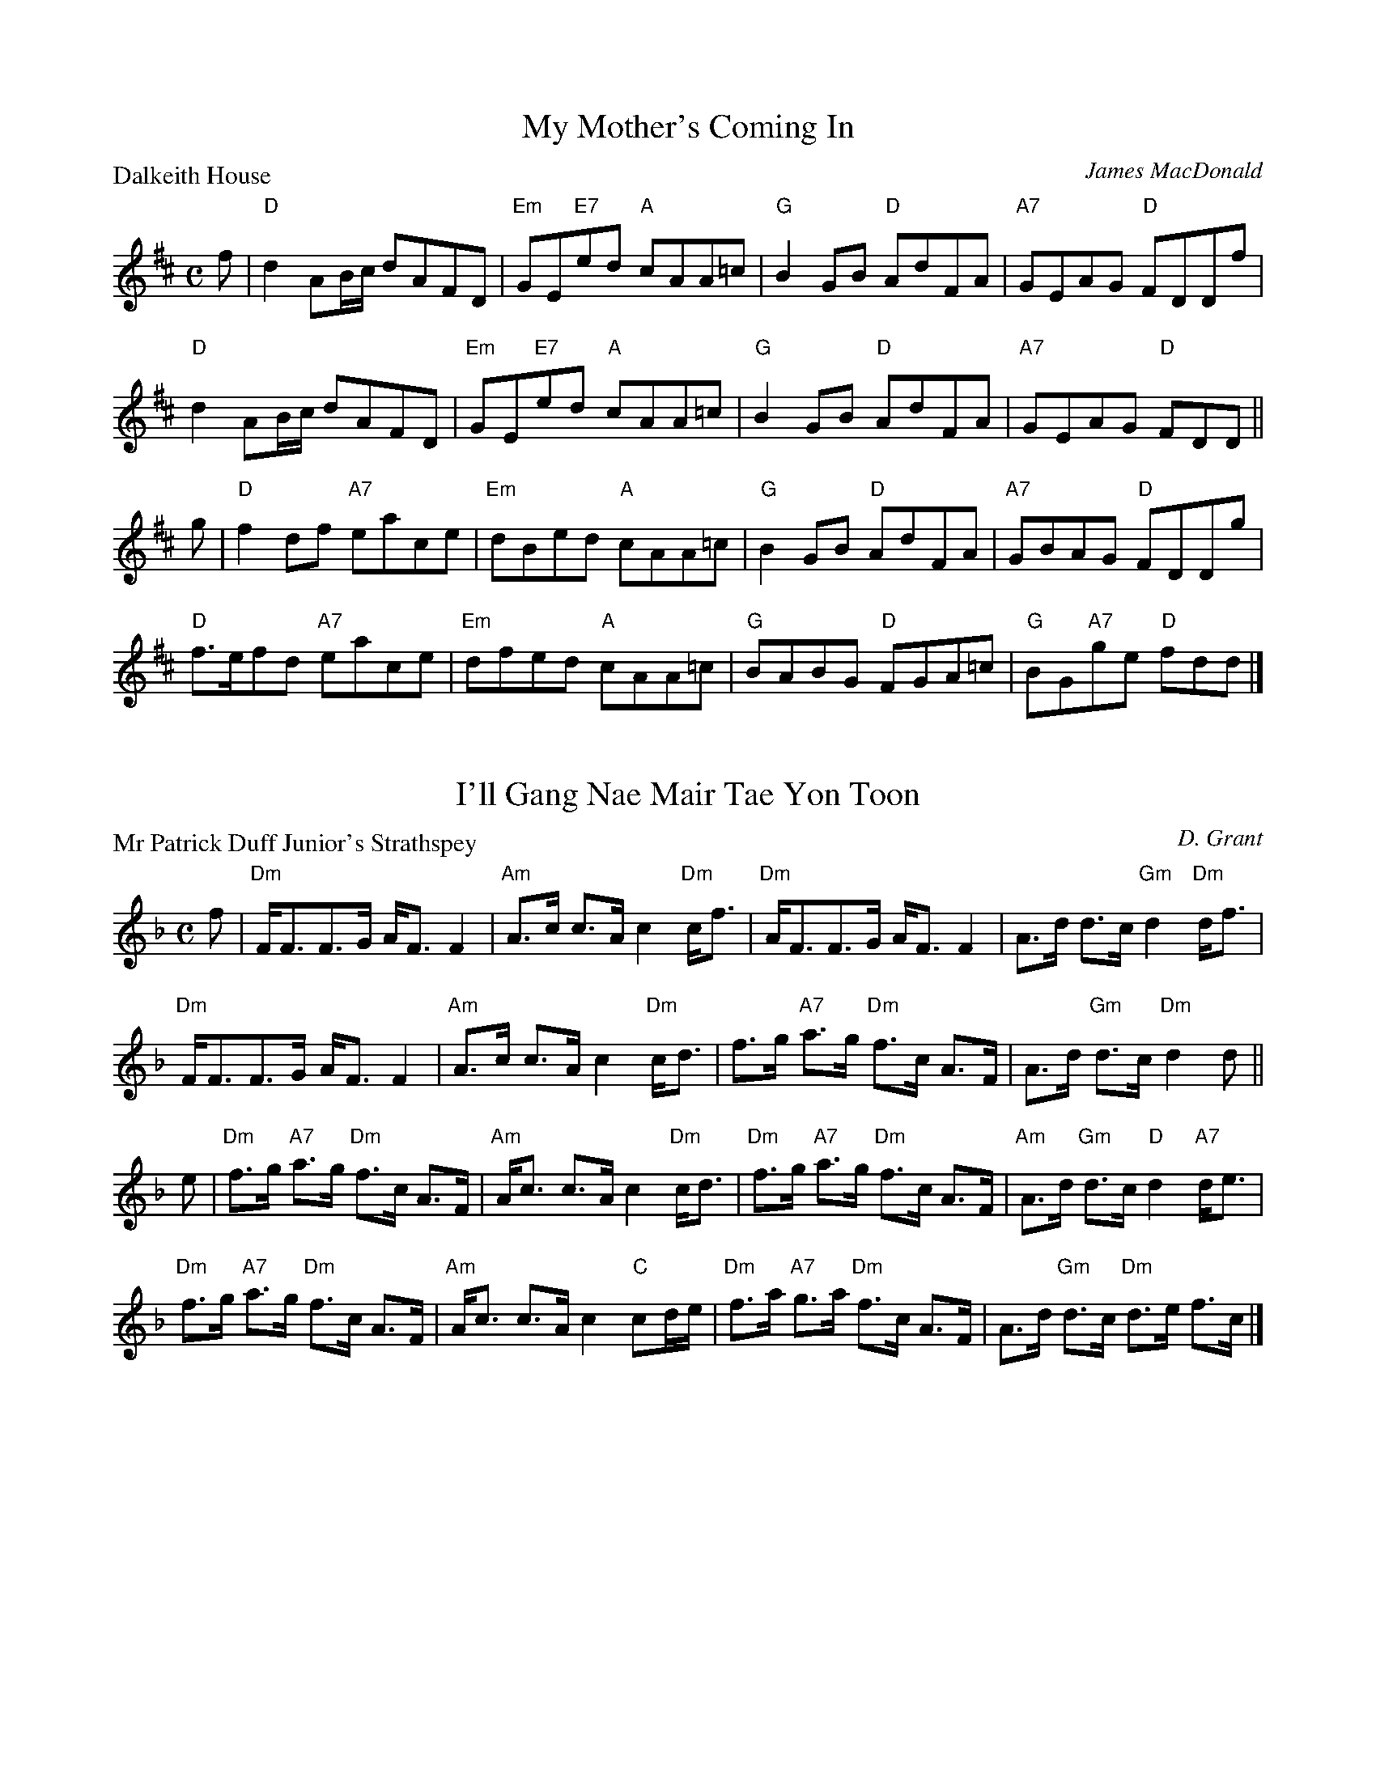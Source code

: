 X:1501
T:My Mother's Coming In
P:Dalkeith House
C:James MacDonald
R:Reel (8x32)
B:RSCDS 15-1
Z:Anselm Lingnau <anselm@strathspey.org>
M:C
L:1/8
K:D
f|"D"d2AB/c/ dAFD|"Em"GE"E7"ed "A"cAA=c|"G"B2GB "D"AdFA|"A7"GEAG "D"FDDf|
  "D"d2AB/c/ dAFD|"Em"GE"E7"ed "A"cAA=c|"G"B2GB "D"AdFA|"A7"GEAG "D"FDD||
g|"D"f2df "A7"eace|"Em"dBed "A"cAA=c|"G"B2GB "D"AdFA|"A7"GBAG "D"FDDg|
  "D"f>efd "A7"eace|"Em"dfed "A"cAA=c|"G"BABG "D"FGA=c|"G"BG"A7"ge "D"fdd|]

X:1502
T:I'll Gang Nae Mair Tae Yon Toon
P:Mr Patrick Duff Junior's Strathspey
C:D. Grant
R:Strathspey (8x40) ABABB
B:RSCDS 15-2
Z:Anselm Lingnau <anselm@strathspey.org>
M:C
L:1/8
K:Dm
f|"Dm"F<FF>G A<F F2|"Am"A>c c>A c2 "Dm"c<f|\
  "Dm"A<FF>G A<F F2|A>d d>c "Gm"d2 "Dm"d<f|
  "Dm"F<FF>G A<F F2|"Am"A>c c>A c2 "Dm"c<d|\
  f>g "A7"a>g "Dm"f>c A>F|A>d "Gm"d>c "Dm"d2 d||
e|"Dm"f>g "A7"a>g "Dm"f>c A>F|"Am"A<c c>A c2 "Dm"c<d|\
  "Dm"f>g "A7"a>g "Dm"f>c A>F|"Am"A>d "Gm"d>c "D"d2 "A7"d<e|
  "Dm"f>g "A7"a>g "Dm"f>c A>F|"Am"A<c c>A c2 "C"cd/e/|\
  "Dm"f>a "A7"g>a "Dm"f>c A>F|A>d "Gm"d>c "Dm"d>e f>c|]

X:1503
T:Campbell's Frolic
P:Campbell's Frolic
C:Traditional?
R:Jig (8x32)
B:RSCDS 15-3
Z:Anselm Lingnau <anselm@strathspey.org>
M:6/8
L:1/8
K:G
|:D|"G"G>AG "D7"A2 d|"G"B3 G2 d|"G/b"gfg "A"eag|"G"f3 "D7"d2 d|
    "G"gfe dcB|"A7"ABG "D7"FED|"G"G>AG "D7"A2 d|"G"B3 G2:|
|:e/f/|"Em"gfg efg|"A7"aga "D7"fed|"G"gfg "A"eag|"D7"f3 d2 e/f/|
       "G"gfe dcB|"A7"ABG "D7"FED|"G"G>AG "D7"A2 d|"G"B3 G2:|

X:1504
T:The Camp of Pleasure
P:Charles Leslie of Findassie's Strathspey
C:D. Grant
R:Strathspey (8x32)
B:RSCDS 15-4
Z:Anselm Lingnau <anselm@strathspey.org>
M:C
L:1/8
K:D
F|"D"D>E F<d A<F F<d|A<F F<d A>F F<d|\
  D>E F<d A<F F<d|"D"A>F "Em"G/F/E/D/ "A7"E2 EF|
  "D"D>E F<d A<F F<d|"G/D"A>F d>B "D"A<F F<A|\
  "Em7"d>e "D"f<a "A7"e<f "D"d<f|A>d "Em7"B/A/G/F/ "A7"E2 E||
A|"D"d>g f>e d<B A>d|"D"A<F F<d A<F F<A|\
  "Em7"d<g f>e "D"d<B A>d|"D"A>F "Em"G/F/E/D/ "A7"E2 EA|
  "D"d<g f>e "G"d<B B>d|"D"A>F F<d A<F F<A|\
  "Em7"d>e "D"f>a "A7"e<f "D"d>f|Ad "Em7"B/A/G/F/ "A7"E2 E|]

X:1505
T:The Gates of Edinburgh
P:The Gates of Edinburgh
C:Traditional?
R:Reel (8x32)
B:RSCDS 15-5
Z:Anselm Lingnau <anselm@strathspey.org>
M:C
L:1/8
K:Dm
"Bb"CDFG "F"A2f2|cAGF "Bb"G2FD|"F/A"F2f2 "A7"c2AG|"Gm"F2 D2-"Dm"D2 "C7"G2|
"F"A2Ac A2Ac|fcAF "Bb"G2FD|"F/A"F2f2 "A7"c2AG|"Gm"F2 D2-"Dm"D2||
"C7"G2|"F"fefa fagf|"Bb"gfga "C7"gbag|"F"fefg fgaf|"G7"gfed "C7"c2 fg|
       "F"agfa "C7"gfeg|fedc "F"f2 fg|agfe dcAG|"Gm"F2 D2-"Dm"D2|]

X:1506
T:Lord Rosslyn's Fancy
P:Lord Rosslyn's Fancy
C:Traditional?
R:Jig (8x32)
B:RSCDS 15-6
Z:Anselm Lingnau <anselm@strathspey.org>
M:6/8
L:1/8
K:Bb
"Bb"FGB "Dm/A"d2 B|"Eb/G"c2 B "Bb/F"d2 B|\
"F7/A"FGA "Eb/G"B2 g|"Bb/D"fdB "F7"c3|
"Bb"FGB "Dm/A"d2 B|"Eb/G"c2 B "Bb/F"d2 B|\
"F7/A"FGA "Eb/G"B2 g|"Bb/D"fdB "F7"[c2E2]||
(3f/g/a/|"Bb"b2 B "Dm/A"a2 B|"Eb/G"g2 B "Bb/F"fdB|\
    "Eb"G2 B "Bb/D"F2 "Eb"g|"Bb"fdB "F7"[c2E2] (3f/g/a/|
"Bb"b2 B "Dm/A"a2 B|"Eb/G"g2 B "Bb/F"fdB|"Eb"BAG "Bb/D"FDF|"Eb"G<BB "Bb"B2 z|]

X:1507
T:Lochiel's Awa' to France
P:Lochiel's Awa' to France
C:Niel Gow (2nd Coll.)
R:Strathspey (8x48) ABABAB
B:RSCDS 15-7
Z:Anselm Lingnau <anselm@strathspey.org>
M:C
L:1/8
K:Am
a/g/|"Am"e<AA>B e2 "G"dB|"Am"A>GAB "G"gdda/g/|\
     "Am"e<AA>B e2 "G"dB|"Am"A>GAB "Em"gee a/g/|
     "Am"e<AA>B e2 "G"dB|"Am"A>GAB "G"gdda/g/|\
     "Am"e<AA>B e2 "G"dB|"Am"A>GAB "Em"gee||
g|"C"d>e g>a "G"g/a/b "C"a>b|"G"gd "Em"e/d/c/B/ "G"g>d d>e|\
  "C"d>e g>a "G"g/a/b "C"a>b|"Em"geed/e/ g>ee>g|
  "C"d>e g>a "G"g/a/b "C"a>b|"G"gd "Em"e/d/c/B/ "G"gddg/a/|\
  "G"b/a/g/b/ "C"a/g/e/a/ "G"g/e/d/e/ g>B|"B7"A>G AB "Em"gee|]

X:1508
T:Middling, Thank You
P:Middling, Thank You
C:Traditional?
R:Jig (8x40) AABAB
B:RSCDS 15-8
Z:Anselm Lingnau <anselm@strathspey.org>
M:6/8
L:1/8
K:G
"G"dcB "Bm/F#"d2B|"Em7"d2B "G/D"gfe|"G"dcB "Bm/F#"d2 B|"C/E"c2A "D7"FED|
"G"dcB "Bm/F#"d2B|"Em7"d2B "G/D"gfe|"G/B"dcB "C"c2A|"D"FEF "G"G3||
"Em"gag "B7"f2g|"C"efe "G"dBG|"C"gag "A7"f2g|"D7"afd "G"G3|
"Em"gag "B7"f2g|"C"efe "G"dBG|"C"ABA "A7"e2e|"D"dcA "G"G3|]

X:1509
T:This Is No' My Ain Hoose
P:Mrs. Colonel Sinclair of Forss
C:D. Grant
R:Strathspey (8x32)
B:RSCDS 15-9
Z:Anselm Lingnau <anselm@strathspey.org>
M:C
L:1/8
K:D
"D"A,>D F>A "G"d/c/B/A/ "D"F2|A<d d>f "G"g/f/e/d/ Bd|\
"D"A<d F>A "E7"B/A/B/c/ d>B|"D"A<F D>F "Em"G/F/E/D/ "D"B,2|
"D"A,>D F>A "G"d/c/B/A/ "D"F2|A<d d>f "G"g/f/e/d/ Bd|\
"D"A<d F>A "E7"B/A/B/c/ d>B|"D"A<F F>D "A7"E2 "D"D||
A|"D"d/e/f/g/ a>f "G"b>f "D"a>f|"A"g>e "D"f>d "Em7"g/f/e/d/ B2|\
  "D"d/e/f/g/ a>f "G"b>f "D"a>f|"A"g>e "D"f>d "A7"e2 "D"d2|
  "D"d/e/f/g/ a>f "G"b>f "D"a>f|"A"g>e "D"f>d "Em7"g/f/e/d/ B<d|\
  "D"A<d F>A "E7"B/A/B/c/ d>B|"D"A<F F>D "A7"E2 "D"D|]

X:1510
T:Argyll's Bowling Green
P:Argyll's Bowling Green
C:Gow
R:Reel (8x32)
B:RSCDS 15-10
Z:Anselm Lingnau <anselm@strathspey.org>
M:C
L:1/8
K:C
E|"C"C2c2 c>ded|"F"cdcA "G7"GFED|"C"C2c2 c>dec|"G"d>B "C"c>E "G7"D3 E|
  "C"C2c2 c>ded|"F"cdcA "G7"GFED|"C"C2c2 cdec|"G"d>B "C"c>E "G7"D3||
A|"C"G>EcE GEEA|GEcG E3 A|GEcE GEEF|GAGE "G7"D3 a|
  "C"gec'e geef|gec'g e3 a|gec'e geef|gage "G7"d3 e|]

X:1511
T:The Theeket Hoose
P:McVicar's Strathspey
C:Gow's 2nd Repository
R:Strathspey (8x48) ABABAB
B:RSCDS 15-11
Z:Anselm Lingnau <anselm@strathspey.org>
M:C
L:1/8
K:C
c|"C"G<EE>c G<EE>c|G<Ec>E "G7"D2Dc|\
  "C"GE"Em"E>G "Am"c>d"Em"e>d|"F"c>A "C"GE "G7"D2 Dc|
  "C"G<EE>c G<EE>c|G<Ec>E "G7"D2Dc|\
  "C"GE"Em"E>G "Am"c>d"Em"e>d|"F"c>A "C"GE "G7"D2 D||
e|"C"ce/f/ ge c<g e<a|g<cg>e "G7"d2 de|\
  "C"ce/f/ ge c<g e>d|"F"c>A "C"cE "G7"D2 De|
  "C"ce/f/ ge c<g e<a|g<cg>e "G7"d2 de|\
  "C"g>e"Dm"f>d "C/E"e>c"G7/F"d>B|"F"c>A "C"GE "G7"D2 D|]

X:1512
T:Waverley/Fergus McIver
P:The Lawland Lads Think They Are Fine
C:Traditional (Surenne)
R:Jig (8x48) ABABAB
B:RSCDS 15-12
Z:Anselm Lingnau <anselm@strathspey.org>
M:6/8
L:1/8
K:C
C|"C"C>DC E>FE|"G"G>AG e2 d|"C"cGE "F"F>GA |"C"G>cE "G7"EDC|
  "C"C>DC "G"GAG|"C"c>dc "Dm"g2 f|"C"ecG "F"A>Bc|"G7"G>AG "C"E<C||
G|"C"E2 F G2 c|e>dc "G7"dGF|"C"E2 e edc|"D"B2 c "G"dGF|
  "C"E2 c "F"cBA|"C"E2f "(G7)"e2 d|"C"ecG "F"A>Bc|"G7"G>AG "C"E<C|]

